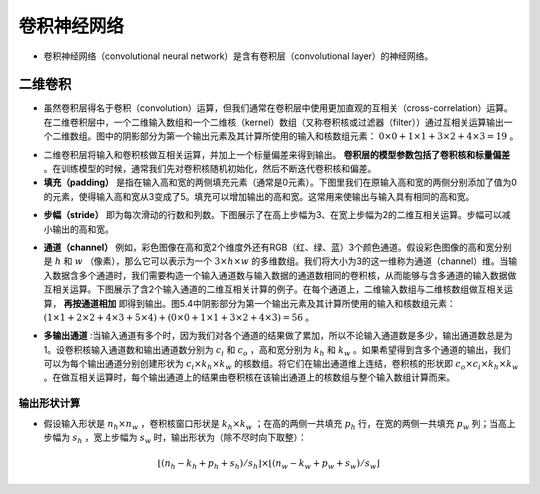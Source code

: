 ==================
卷积神经网络
==================

- 卷积神经网络（convolutional neural network）是含有卷积层（convolutional layer）的神经网络。

二维卷积
######################

- 虽然卷积层得名于卷积（convolution）运算，但我们通常在卷积层中使用更加直观的互相关（cross-correlation）运算。在二维卷积层中，一个二维输入数组和一个二维核（kernel）数组（又称卷积核或过滤器（filter））通过互相关运算输出一个二维数组。图中的阴影部分为第一个输出元素及其计算所使用的输入和核数组元素： :math:`0\times0+1\times1+3\times2+4\times3=19` 。

.. image:: ./cnn.assets/cnn_example_20200321205616.png
    :alt:
    :align: center

- 二维卷积层将输入和卷积核做互相关运算，并加上一个标量偏差来得到输出。 **卷积层的模型参数包括了卷积核和标量偏差** 。在训练模型的时候，通常我们先对卷积核随机初始化，然后不断迭代卷积核和偏差。

- **填充（padding）** 是指在输入高和宽的两侧填充元素（通常是0元素）。下图里我们在原输入高和宽的两侧分别添加了值为0的元素，使得输入高和宽从3变成了5。填充可以增加输出的高和宽。这常用来使输出与输入具有相同的高和宽。

.. image:: ./cnn.assets/padding_20200321211422.png
    :alt:
    :align: center

- **步幅（stride）** 即为每次滑动的行数和列数。下图展示了在高上步幅为3、在宽上步幅为2的二维互相关运算。步幅可以减小输出的高和宽。

.. image:: ./cnn.assets/stride_20200321211847.png
    :alt:
    :align: center

- **通道（channel）** 例如，彩色图像在高和宽2个维度外还有RGB（红、绿、蓝）3个颜色通道。假设彩色图像的高和宽分别是 :math:`h` 和 :math:`w` （像素），那么它可以表示为一个 :math:`3\times h\times w` 的多维数组。我们将大小为3的这一维称为通道（channel）维。当输入数据含多个通道时，我们需要构造一个输入通道数与输入数据的通道数相同的卷积核，从而能够与含多通道的输入数据做互相关运算。下图展示了含2个输入通道的二维互相关计算的例子。在每个通道上，二维输入数组与二维核数组做互相关运算， **再按通道相加** 即得到输出。图5.4中阴影部分为第一个输出元素及其计算所使用的输入和核数组元素： :math:`(1\times1+2\times2+4\times3+5\times4)+(0\times0+1\times1+3\times2+4\times3)=56` 。

.. image:: ./cnn.assets/channel_20200321213359.png
    :alt:
    :align: center

- **多输出通道** :当输入通道有多个时，因为我们对各个通道的结果做了累加，所以不论输入通道数是多少，输出通道数总是为1。设卷积核输入通道数和输出通道数分别为 :math:`c_i` 和 :math:`c_o` ，高和宽分别为 :math:`k_h` 和 :math:`k_w` 。如果希望得到含多个通道的输出，我们可以为每个输出通道分别创建形状为 :math:`c_i\times k_h\times k_w` 的核数组。将它们在输出通道维上连结，卷积核的形状即 :math:`c_o\times c_i\times k_h\times k_w` 。在做互相关运算时，每个输出通道上的结果由卷积核在该输出通道上的核数组与整个输入数组计算而来。

输出形状计算
***************************

- 假设输入形状是 :math:`n_h\times n_w` ，卷积核窗口形状是 :math:`k_h\times k_w` ；在高的两侧一共填充 :math:`p_h` 行，在宽的两侧一共填充 :math:`p_w` 列；当高上步幅为 :math:`s_h` ，宽上步幅为 :math:`s_w` 时，输出形状为（除不尽时向下取整）：

.. math::

	\lfloor(n_h-k_h+p_h+s_h)/s_h\rfloor \times \lfloor(n_w-k_w+p_w+s_w)/s_w\rfloor
